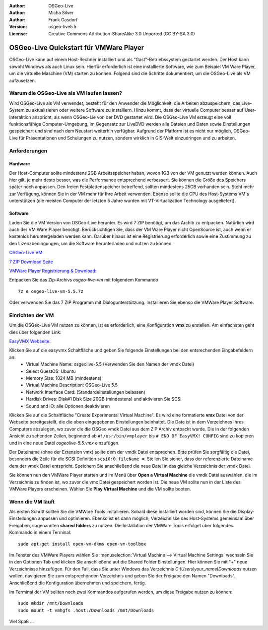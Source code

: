 :Author: OSGeo-Live
:Author: Micha Silver
:Author: Frank Gasdorf
:Version: osgeo-live5.5
:License: Creative Commons Attribution-ShareAlike 3.0 Unported  (CC BY-SA 3.0)

.. _vmware-quickstart-de:
    
********************************************************************************
OSGeo-Live Quickstart für VMWare Player
********************************************************************************
OSGeo-Live kann auf einem Host-Rechner installiert und als "Gast"-Betriebssystem gestartet werden. Der Host kann sowohl Windows als auch Linux sein. Hierfür erforderlich ist eine installierte Software, wie zum Beispiel VM Ware Player, um die virtuelle Maschine (VM) starten zu können. Folgend sind die Schritte dokumentiert, um die OSGeo-Live als VM aufzusetzen.

================================================================================
Warum die OSGeo-Live als VM laufen lassen?
================================================================================
Wird OSGeo-Live als VM verwendet, besteht für den Anwender die Möglichkeit, die Arbeiten abzuspeichern, das Live-System zu aktualisieren oder weitere Software zu installiern. Hinzu kommt, dass der virtuelle Computer besser auf User-Interaktion anspricht, als wenn OSGeo-Lie von der DVD gestartet wird. Die OSGeo-Live VM erzeugt eine voll funktionsfähige Computer-Umgebung, im Gegensatz zur LiveDVD werden alle Dateien und Daten sowie Einstellungen gespeichert und sind nach dem Neustart weiterhin verfügbar. Aufgrund der Platform ist es nicht nur möglich, OSGeo-Live für Präsentationen und Schulungen zu nutzen, sondern wirklich in GIS-Welt einzudringen und zu arbeiten.

================================================================================
Anforderungen
================================================================================

Hardware
----------------
Der Host-Computer sollte mindestens 2GB Arbeitsspeicher haban, wovon 1GB von der VM genutzt werden können. Auch hier gilt, je mehr desto besser, was die Performance entsprechend verbessert. Sie können die Größe des Speichers später noch anpassen.
Den freien Festplattenspeicher betreffend, sollten mindestens 25GB vorhanden sein. Steht mehr zur Verfügung, können Sie in der VM mehr für Ihre Arbeit verwenden.
Ebenso sollte die CPU des Host-Systems VM's unterstützen (die meisten Computer der letzten 5 Jahre wurden mit VT-Virtualization Technology ausgeliefert).

Software
----------------
Laden Sie die VM Version von OSGeo-Live herunter. Es wird 7 ZIP benötigt, um das Archib zu entpacken. Natürlich wird auch der VM Ware Player benötigt. Berücksichtigen Sie, dass der VM Ware Player nicht OpenSource ist, auch wenn er kostenlos heruntergeladen werden kann. Darüber hinaus ist eine Registrierung erforderlich sowie eine Zustimmung zu den Lizenzbedingungen, um die Software herunterladen und nutzen zu können.

`OSGeo-Live VM <http://download.osgeo.org/livedvd/release/5.5/osgeo-live-vm-5.5.7z>`_

`7 ZIP Download Seite <http://www.7-zip.org/download.html>`_

`VMWare Player Registrierung & Download: <https://www.vmware.com/tryvmware/?p=player&lp=1>`_


Entpacken Sie das Zip-Archivs `osgeo-live-vm` mit folgendem Kommando

::

        7z e osgeo-live-vm-5.5.7z

Oder verwenden Sie das 7 ZIP Programm mit Dialogunterstützung. Installieren Sie ebenso die VMWare Player Software.

================================================================================
Einrichten der VM
================================================================================
Um die OSGeo-Live VM nutzen zu können, ist es erforderlich, eine Konfiguration **vmx** zu erstellen. Am einfachsten geht dies über folgenden Link:

`EasyVMX Webseite: <http://www.easyvmx.com/>`_

Klicken Sie auf die easyvmx Schaltfläche und geben Sie folgende Einstellungen bei den entsrechenden Eingabefeldern an:
        - Virtual Machine Name: osgeolive-5.5 (Verwenden Sie den Namen der vmdk Datei)
        - Select GuestOS: Ubuntu
        - Memory Size: 1024 MB (mindestens)
        - Virtual Machine Description: OSGeo-Live 5.5
        - Network Interface Card: (Standardeinstellungen belassen)
        - Hardisk Drives: Disk#1 Disk Size 20GB (mindestens) und aktivieren Sie SCSI
        - Sound and IO: alle Optionen deaktivieren

.. image:: ../../images/screenshots/800x600/vmware_easyvmx_form.png
        :scale: 75


.. image:: ../../images/screenshots/800x600/vmware_easyvmx_disk.png
        :scale: 75

Klicken Sie auf die Schaltfläche "Create Experimental Virtual Machine". Es wird eine formatierte **vmx** Datei von der Webseite bereitgestellt, die die oben eingegebenen Einstellungen beinhaltet. Die Date ist in dem Verzeichnes Ihres Computers abzulegen, wo zuvor die die OSGeo vmdk Datei aus dem ZIP Archiv entpackt wurde. Die in der folgenden Ansicht zu sehenden Zeilen, beginnend ab ``#!/usr/bin/vmplayer`` bis ``# END OF EasyVMX! CONFIG`` sind zu kopieren und in eine neue Datei `osgeolive-5.5.vmx` einzufügen. 

.. image:: ../../images/screenshots/800x600/vmware_easyvmx_output.png
        :scale: 75

Der Dateiname (ohne der Extension vmx) sollte dem der vmdk Datei entsprechen. Bitte prüfen Sie sorgfältig die Datei, besonders die Zeile für die SCSI Definition ``scsi0:0.fileName =``. Stellen Sie sicher, dass der referenzierte Dateiname dem der vmdk Datei entspricht. Speichern Sie anschließend die neue Datei in das gleiche Verzeichnis der vmdk Datei.

Sie können nun den VMWare Player starten und im Menü über **Open a Virtual Machine** die vmdk Datei auswählen, die im Verzeichnis zu finden ist, wo zuvor die vmx Datei gespeichert worden ist. Die neue VM sollte nun in der Liste des VMWare Players erscheinen. Wählen Sie **Play Virtual Machine** und die VM sollte booten.

.. image:: ../../images/screenshots/800x600/vmware_open.png
        :scale: 90
.. image:: ../../images/screenshots/800x600/vmware_play.png
        :scale: 90

================================================================================
Wenn die VM läuft
================================================================================
Als ersten Schritt sollten Sie die VMWare Tools installieren. Sobald diese installiert worden sind, können Sie die Display-Einstellungen anpassen und optimieren. Ebenso ist es dann möglich, Verzeichnisse des Host-Systems gemeinsam über Freigaben, sogenannten **shared folders** zu nutzen. Die Installation der VMWare Tools erfolget über folgendes Kommando in einem Terminal:

::

        sudo apt-get install open-vm-dkms open-vm-toolbox


Im Fenster des VMWare Players wählen Sie :menuselection:`Virtual Machine --> Virtual Machine Settings` wechseln Sie in den Optionen Tab und klicken Sie anschließend auf die Shared Folder Einstellungen. Hier können Sie mit "+" neue Verzeichnisse hinzufügen. Für den Fall, dass Sie unter Windows das Verzeichnis `C:\\Users\\your_name\\Downloads` nutzen wollen, navigieren Sie zum entsprechenden Verzeichnis und geben Sie der Freigabe den Namen "Downloads". Anschließend die Konfiguration übernehmen und speichern, fertig.

.. image:: ../../images/screenshots/800x600/vmware_shared.png 
        :scale: 80

Im Terminal der VM sollten noch zwei Kommandos aufgerufen werden, um diese Freigabe nutzen zu können:
::

        sudo mkdir /mnt/Downloads
        sudo mount -t vmhgfs .host:/Downloads /mnt/Downloads

Viel Spaß ...

